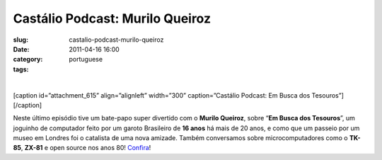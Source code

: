 Castálio Podcast: Murilo Queiroz
#################################
:slug: castalio-podcast-murilo-queiroz
:date: 2011-04-16 16:00
:category:
:tags: portuguese

﻿

[caption id=”attachment\_615” align=”alignleft” width=”300”
caption=”Castálio Podcast: Em Busca dos Tesouros”]\ |Castálio Podcast:
Em Busca dos Tesouros|\ [/caption]

Neste último episódio tive um bate-papo super divertido com o **Murilo
Queiroz**, sobre “\ **Em Busca dos Tesouros**\ ”, um joguinho de
computador feito por um garoto Brasileiro de **16 anos** há mais de 20
anos, e como que um passeio por um museo em Londres foi o catalista de
uma nova amizade. Também conversamos sobre microcomputadores como o
**TK-85**, **ZX-81** e open source nos anos 80!
`Confira <http://www.castalio.info/murilo-queiroz-em-busca-dos-tesouros/>`__!

.. |Castálio Podcast: Em Busca dos Tesouros| image:: http://blog.ogmaciel.com/wp-content/uploads/2011/04/ebdt-4-300x228.png
   :target: http://blog.ogmaciel.com/wp-content/uploads/2011/04/ebdt-4.png
